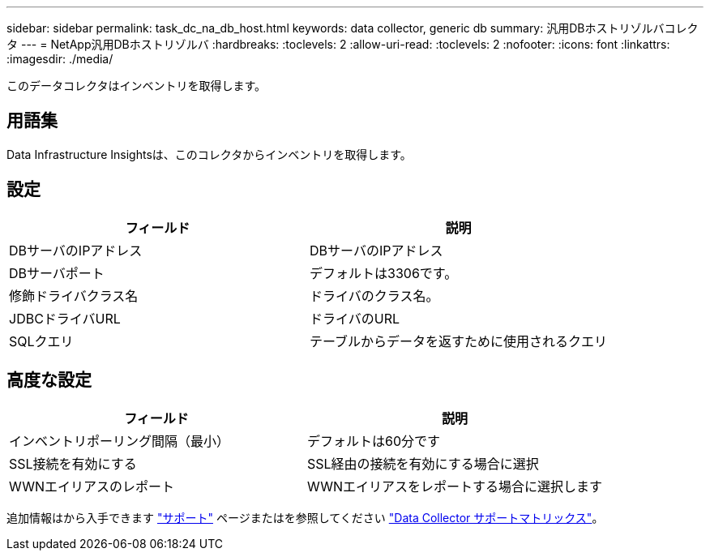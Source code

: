 ---
sidebar: sidebar 
permalink: task_dc_na_db_host.html 
keywords: data collector, generic db 
summary: 汎用DBホストリゾルバコレクタ 
---
= NetApp汎用DBホストリゾルバ
:hardbreaks:
:toclevels: 2
:allow-uri-read: 
:toclevels: 2
:nofooter: 
:icons: font
:linkattrs: 
:imagesdir: ./media/


[role="lead"]
このデータコレクタはインベントリを取得します。



== 用語集

Data Infrastructure Insightsは、このコレクタからインベントリを取得します。



== 設定

[cols="2*"]
|===
| フィールド | 説明 


| DBサーバのIPアドレス | DBサーバのIPアドレス 


| DBサーバポート | デフォルトは3306です。 


| 修飾ドライバクラス名 | ドライバのクラス名。 


| JDBCドライバURL | ドライバのURL 


| SQLクエリ | テーブルからデータを返すために使用されるクエリ 
|===


== 高度な設定

[cols="2*"]
|===
| フィールド | 説明 


| インベントリポーリング間隔（最小） | デフォルトは60分です 


| SSL接続を有効にする | SSL経由の接続を有効にする場合に選択 


| WWNエイリアスのレポート | WWNエイリアスをレポートする場合に選択します 
|===
追加情報はから入手できます link:concept_requesting_support.html["サポート"] ページまたはを参照してください link:reference_data_collector_support_matrix.html["Data Collector サポートマトリックス"]。
